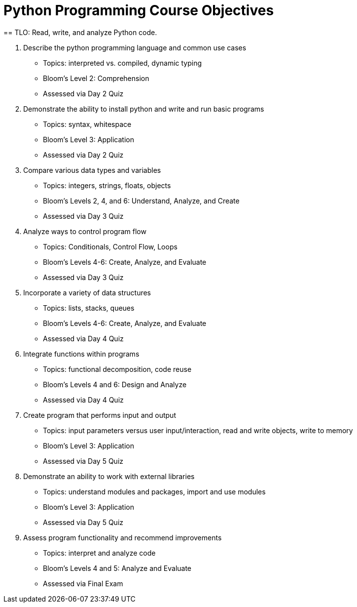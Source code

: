 :doctype: book
:stylesheet: ../tech.css

= Python Programming Course Objectives
== TLO: Read, write, and analyze Python code.

. Describe the python programming language and common use cases
  - Topics: interpreted vs. compiled, dynamic typing
  - Bloom's Level 2: Comprehension
  - Assessed via Day 2 Quiz

. Demonstrate the ability to install python and write and run basic programs
  - Topics: syntax, whitespace
  - Bloom's Level 3: Application
  - Assessed via Day 2 Quiz

. Compare various data types and variables
  - Topics: integers, strings, floats, objects
  - Bloom's Levels 2, 4, and 6: Understand, Analyze, and Create
  - Assessed via Day 3 Quiz

. Analyze ways to control program flow
  - Topics: Conditionals, Control Flow, Loops
  - Bloom's Levels 4-6: Create, Analyze, and Evaluate 
  - Assessed via Day 3 Quiz

. Incorporate a variety of data structures
  - Topics: lists, stacks, queues 
  - Bloom's Levels 4-6: Create, Analyze, and Evaluate
  - Assessed via Day 4 Quiz

. Integrate functions within programs
  - Topics: functional decomposition, code reuse
  - Bloom's Levels 4 and 6: Design and Analyze
  - Assessed via Day 4 Quiz

. Create program that performs input and output
  - Topics: input parameters versus user input/interaction, read and write objects, write to memory
  - Bloom's Level 3: Application
  - Assessed via Day 5 Quiz

. Demonstrate an ability to work with external libraries
  - Topics: understand modules and packages, import and use modules
  - Bloom's Level 3: Application
  - Assessed via Day 5 Quiz
  
. Assess program functionality and recommend improvements
  - Topics: interpret and analyze code
  - Bloom's Levels 4 and 5: Analyze and Evaluate
  - Assessed via Final Exam
  